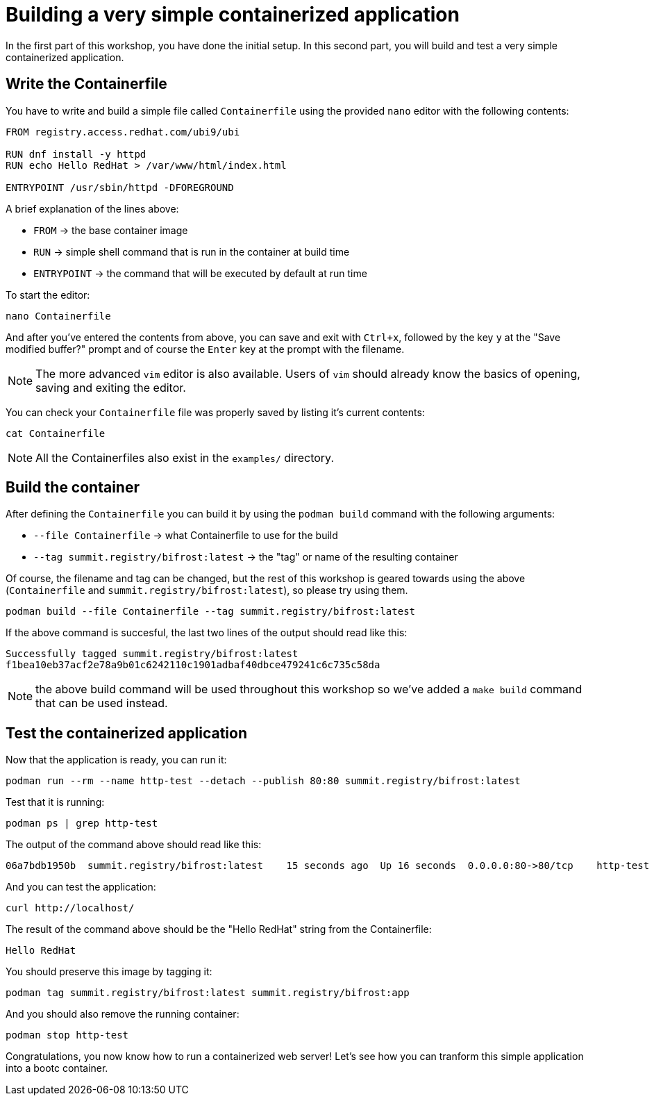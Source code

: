 = Building a very simple containerized application

In the first part of this workshop, you have done the initial setup. In this second part,
you will build and test a very simple containerized application.

[#write]
== Write the Containerfile

You have to write and build a simple file called `Containerfile` using the provided `nano`
editor with the following contents:

[source,dockerfile]
----
FROM registry.access.redhat.com/ubi9/ubi

RUN dnf install -y httpd
RUN echo Hello RedHat > /var/www/html/index.html

ENTRYPOINT /usr/sbin/httpd -DFOREGROUND
----

A brief explanation of the lines above:

  * `FROM` -> the base container image
  * `RUN` -> simple shell command that is run in the container at build time
  * `ENTRYPOINT` -> the command that will be executed by default at run time

To start the editor:

[source,bash]
----
nano Containerfile
----

And after you've entered the contents from above, you can save and exit with `Ctrl+x`, followed by
the key `y` at the "Save modified buffer?" prompt and of course the `Enter` key at the prompt
with the filename.

NOTE: The more advanced `vim` editor is also available. Users of `vim` should already know the basics
of opening, saving and exiting the editor.

You can check your `Containerfile` file was properly saved by listing it's current contents:

[source,bash]
----
cat Containerfile
----

NOTE: All the Containerfiles also exist in the `examples/` directory.

[#build]
== Build the container

After defining the `Containerfile` you can build it by using the `podman build` command with
the following arguments:

  * `--file Containerfile` -> what Containerfile to use for the build
  * `--tag summit.registry/bifrost:latest` -> the "tag" or name of the resulting container

Of course, the filename and tag can be changed, but the rest of this workshop is geared towards using
the above (`Containerfile` and `summit.registry/bifrost:latest`), so please try using them.

----
podman build --file Containerfile --tag summit.registry/bifrost:latest
----

If the above command is succesful, the last two lines of the output should read like this:

----
Successfully tagged summit.registry/bifrost:latest
f1bea10eb37acf2e78a9b01c6242110c1901adbaf40dbce479241c6c735c58da
----

NOTE: the above build command will be used throughout this workshop so we've
added a `make build` command that can be used instead.

[#test]
== Test the containerized application

Now that the application is ready, you can run it:

[source,bash]
----
podman run --rm --name http-test --detach --publish 80:80 summit.registry/bifrost:latest
----

Test that it is running:

[source,bash]
----
podman ps | grep http-test
----

The output of the command above should read like this:

----
06a7bdb1950b  summit.registry/bifrost:latest    15 seconds ago  Up 16 seconds  0.0.0.0:80->80/tcp    http-test
----

And you can test the application:

[source,bash]
----
curl http://localhost/
----

The result of the command above should be the "Hello RedHat" string from the Containerfile:

----
Hello RedHat
----

You should preserve this image by tagging it:

----
podman tag summit.registry/bifrost:latest summit.registry/bifrost:app
----

And you should also remove the running container:

----
podman stop http-test
----

Congratulations, you now know how to run a containerized web server! Let's see how you can tranform this simple application into a bootc container.
